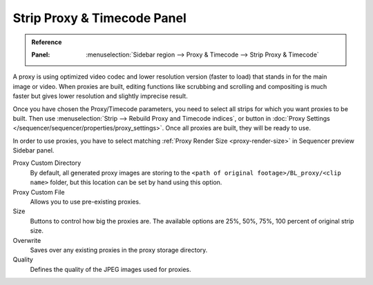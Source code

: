 .. _bpy.types.SequenceProxy:

****************************
Strip Proxy & Timecode Panel
****************************

.. admonition:: Reference
   :class: refbox

   :Panel:     :menuselection:`Sidebar region --> Proxy & Timecode --> Strip Proxy & Timecode`

.. TODO2.8(sequencer): update image.
.. figure:: /images/editors_vse_sequencer_properties_proxy-timecode_panel.png
   :align: right


A proxy is using optimized video codec and lower resolution version (faster to load)
that stands in for the main image or video.
When proxies are built, editing functions like scrubbing and scrolling and compositing is much
faster but gives lower resolution and slightly imprecise result.

Once you have chosen the Proxy/Timecode parameters,
you need to select all strips for which you want proxies to be built.
Then use :menuselection:`Strip --> Rebuild Proxy and Timecode indices`,
or button in :doc:`Proxy Settings </sequencer/sequencer/properties/proxy_settings>`.
Once all proxies are built, they will be ready to use.

In order to use proxies, you have to select matching :ref:`Proxy Render Size <proxy-render-size>`
in Sequencer preview Sidebar panel.

Proxy Custom Directory
   By default, all generated proxy images are storing to
   the ``<path of original footage>/BL_proxy/<clip name>`` folder,
   but this location can be set by hand using this option.
Proxy Custom File
   Allows you to use pre-existing proxies.
Size
   Buttons to control how big the proxies are.
   The available options are 25%, 50%, 75%, 100 percent of original strip size.
Overwrite
   Saves over any existing proxies in the proxy storage directory.
Quality
   Defines the quality of the JPEG images used for proxies.
